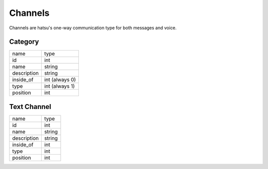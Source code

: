 Channels
========
Channels are hatsu's one-way communication type for both messages and voice.


Category
--------

+---------------+-------------------+
| name          | type              |
+---------------+-------------------+
| id            | int               |
+---------------+-------------------+
| name          | string            |
+---------------+-------------------+
| description   | string            |
+---------------+-------------------+
| inside_of     | int (always 0)    |
+---------------+-------------------+
| type          | int (always 1)    |
+---------------+-------------------+
| position      | int               |
+---------------+-------------------+

Text Channel
------------

+---------------+-------------------+
| name          | type              |
+---------------+-------------------+
| id            | int               |
+---------------+-------------------+
| name          | string            |
+---------------+-------------------+
| description   | string            |
+---------------+-------------------+
| inside_of     | int               |
+---------------+-------------------+
| type          | int               |
+---------------+-------------------+
| position      | int               |
+---------------+-------------------+
